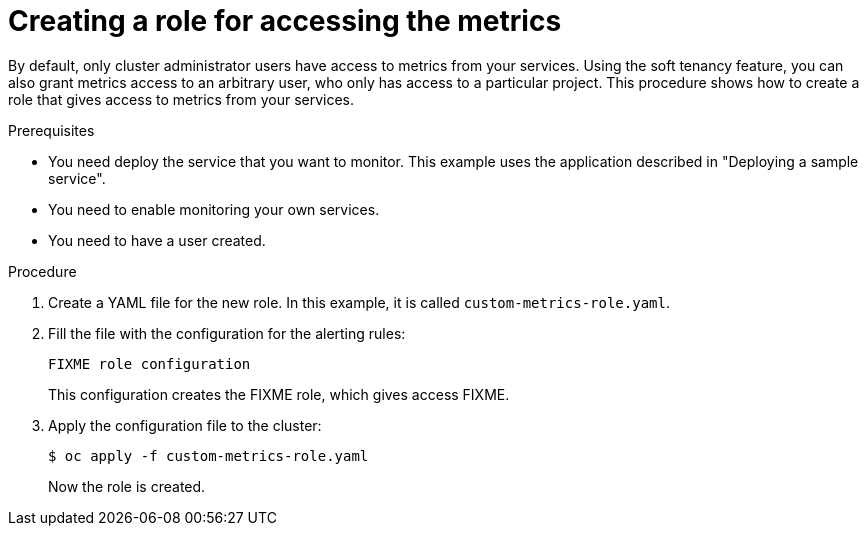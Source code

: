 // Module included in the following assemblies:
//
// * monitoring/monitoring-your-own-services.adoc

[id="creating-a-role-for-accessing-the-metrics_{context}"]
= Creating a role for accessing the metrics

By default, only cluster administrator users have access to metrics from your services. Using the soft tenancy feature, you can also grant metrics access to an arbitrary user, who only has access to a particular project. This procedure shows how to create a role that gives access to metrics from your services.

.Prerequisites

* You need deploy the service that you want to monitor. This example uses the application described in "Deploying a sample service".
* You need to enable monitoring your own services.
* You need to have a user created.

.Procedure

. Create a YAML file for the new role. In this example, it is called `custom-metrics-role.yaml`.

. Fill the file with the configuration for the alerting rules:
+
[source,yaml]
----
FIXME role configuration
----
+
This configuration creates the FIXME role, which gives access FIXME.

. Apply the configuration file to the cluster:
+
----
$ oc apply -f custom-metrics-role.yaml
----
+
Now the role is created.
